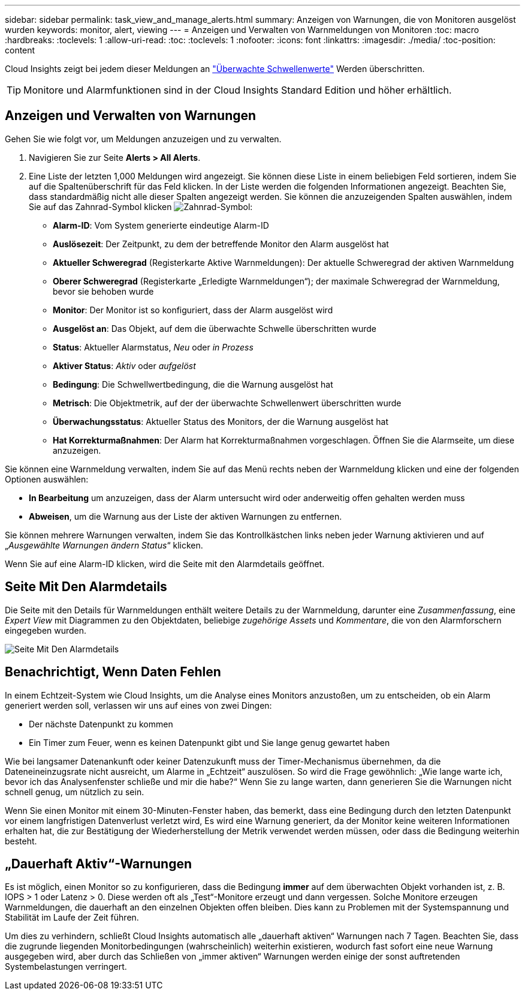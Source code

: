 ---
sidebar: sidebar 
permalink: task_view_and_manage_alerts.html 
summary: Anzeigen von Warnungen, die von Monitoren ausgelöst wurden 
keywords: monitor, alert, viewing 
---
= Anzeigen und Verwalten von Warnmeldungen von Monitoren
:toc: macro
:hardbreaks:
:toclevels: 1
:allow-uri-read: 
:toc: 
:toclevels: 1
:nofooter: 
:icons: font
:linkattrs: 
:imagesdir: ./media/
:toc-position: content


[role="lead"]
Cloud Insights zeigt bei jedem dieser Meldungen an link:task_create_monitor.html["Überwachte Schwellenwerte"] Werden überschritten.


TIP: Monitore und Alarmfunktionen sind in der Cloud Insights Standard Edition und höher erhältlich.



== Anzeigen und Verwalten von Warnungen

Gehen Sie wie folgt vor, um Meldungen anzuzeigen und zu verwalten.

. Navigieren Sie zur Seite *Alerts > All Alerts*.
. Eine Liste der letzten 1,000 Meldungen wird angezeigt. Sie können diese Liste in einem beliebigen Feld sortieren, indem Sie auf die Spaltenüberschrift für das Feld klicken. In der Liste werden die folgenden Informationen angezeigt. Beachten Sie, dass standardmäßig nicht alle dieser Spalten angezeigt werden. Sie können die anzuzeigenden Spalten auswählen, indem Sie auf das Zahnrad-Symbol klicken image:gear.png["Zahnrad-Symbol"]:
+
** *Alarm-ID*: Vom System generierte eindeutige Alarm-ID
** *Auslösezeit*: Der Zeitpunkt, zu dem der betreffende Monitor den Alarm ausgelöst hat
** *Aktueller Schweregrad* (Registerkarte Aktive Warnmeldungen): Der aktuelle Schweregrad der aktiven Warnmeldung
** *Oberer Schweregrad* (Registerkarte „Erledigte Warnmeldungen“); der maximale Schweregrad der Warnmeldung, bevor sie behoben wurde
** *Monitor*: Der Monitor ist so konfiguriert, dass der Alarm ausgelöst wird
** *Ausgelöst an*: Das Objekt, auf dem die überwachte Schwelle überschritten wurde
** *Status*: Aktueller Alarmstatus, _Neu_ oder _in Prozess_
** *Aktiver Status*: _Aktiv_ oder _aufgelöst_
** *Bedingung*: Die Schwellwertbedingung, die die Warnung ausgelöst hat
** *Metrisch*: Die Objektmetrik, auf der der überwachte Schwellenwert überschritten wurde
** *Überwachungsstatus*: Aktueller Status des Monitors, der die Warnung ausgelöst hat
** *Hat Korrekturmaßnahmen*: Der Alarm hat Korrekturmaßnahmen vorgeschlagen. Öffnen Sie die Alarmseite, um diese anzuzeigen.




Sie können eine Warnmeldung verwalten, indem Sie auf das Menü rechts neben der Warnmeldung klicken und eine der folgenden Optionen auswählen:

* *In Bearbeitung* um anzuzeigen, dass der Alarm untersucht wird oder anderweitig offen gehalten werden muss
* *Abweisen*, um die Warnung aus der Liste der aktiven Warnungen zu entfernen.


Sie können mehrere Warnungen verwalten, indem Sie das Kontrollkästchen links neben jeder Warnung aktivieren und auf „_Ausgewählte Warnungen ändern Status_“ klicken.

Wenn Sie auf eine Alarm-ID klicken, wird die Seite mit den Alarmdetails geöffnet.



== Seite Mit Den Alarmdetails

Die Seite mit den Details für Warnmeldungen enthält weitere Details zu der Warnmeldung, darunter eine _Zusammenfassung_, eine _Expert View_ mit Diagrammen zu den Objektdaten, beliebige _zugehörige Assets_ und _Kommentare_, die von den Alarmforschern eingegeben wurden.

image:alert_detail_page.png["Seite Mit Den Alarmdetails"]



== Benachrichtigt, Wenn Daten Fehlen

In einem Echtzeit-System wie Cloud Insights, um die Analyse eines Monitors anzustoßen, um zu entscheiden, ob ein Alarm generiert werden soll, verlassen wir uns auf eines von zwei Dingen:

* Der nächste Datenpunkt zu kommen
* Ein Timer zum Feuer, wenn es keinen Datenpunkt gibt und Sie lange genug gewartet haben


Wie bei langsamer Datenankunft oder keiner Datenzukunft muss der Timer-Mechanismus übernehmen, da die Dateneineinzugsrate nicht ausreicht, um Alarme in „Echtzeit“ auszulösen. So wird die Frage gewöhnlich: „Wie lange warte ich, bevor ich das Analysenfenster schließe und mir die habe?“ Wenn Sie zu lange warten, dann generieren Sie die Warnungen nicht schnell genug, um nützlich zu sein.

Wenn Sie einen Monitor mit einem 30-Minuten-Fenster haben, das bemerkt, dass eine Bedingung durch den letzten Datenpunkt vor einem langfristigen Datenverlust verletzt wird, Es wird eine Warnung generiert, da der Monitor keine weiteren Informationen erhalten hat, die zur Bestätigung der Wiederherstellung der Metrik verwendet werden müssen, oder dass die Bedingung weiterhin besteht.



== „Dauerhaft Aktiv“-Warnungen

Es ist möglich, einen Monitor so zu konfigurieren, dass die Bedingung *immer* auf dem überwachten Objekt vorhanden ist, z. B. IOPS > 1 oder Latenz > 0. Diese werden oft als „Test“-Monitore erzeugt und dann vergessen. Solche Monitore erzeugen Warnmeldungen, die dauerhaft an den einzelnen Objekten offen bleiben. Dies kann zu Problemen mit der Systemspannung und Stabilität im Laufe der Zeit führen.

Um dies zu verhindern, schließt Cloud Insights automatisch alle „dauerhaft aktiven“ Warnungen nach 7 Tagen. Beachten Sie, dass die zugrunde liegenden Monitorbedingungen (wahrscheinlich) weiterhin existieren, wodurch fast sofort eine neue Warnung ausgegeben wird, aber durch das Schließen von „immer aktiven“ Warnungen werden einige der sonst auftretenden Systembelastungen verringert.
